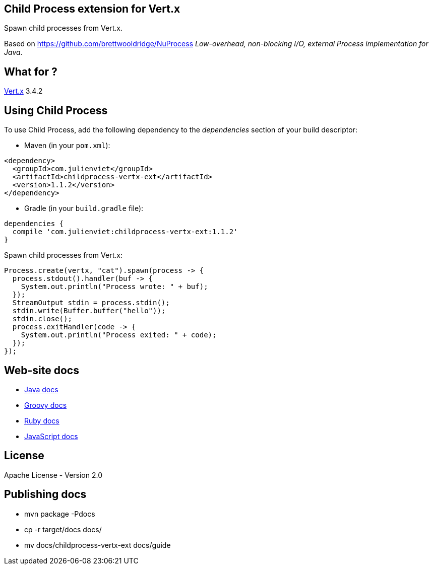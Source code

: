 == Child Process extension for Vert.x

Spawn child processes from Vert.x.

Based on https://github.com/brettwooldridge/NuProcess _Low-overhead, non-blocking I/O, external Process implementation for Java_.

== What for ?

link:http://vertx.io[Vert.x] 3.4.2

== Using Child Process

To use Child Process, add the following dependency to the _dependencies_ section of your build descriptor:

* Maven (in your `pom.xml`):

[source,xml,subs="+attributes"]
----
<dependency>
  <groupId>com.julienviet</groupId>
  <artifactId>childprocess-vertx-ext</artifactId>
  <version>1.1.2</version>
</dependency>
----

* Gradle (in your `build.gradle` file):

[source,groovy,subs="+attributes"]
----
dependencies {
  compile 'com.julienviet:childprocess-vertx-ext:1.1.2'
}
----

Spawn child processes from Vert.x:

```
Process.create(vertx, "cat").spawn(process -> {
  process.stdout().handler(buf -> {
    System.out.println("Process wrote: " + buf);
  });
  StreamOutput stdin = process.stdin();
  stdin.write(Buffer.buffer("hello"));
  stdin.close();
  process.exitHandler(code -> {
    System.out.println("Process exited: " + code);
  });
});
```

== Web-site docs

* link:http://www.julienviet.com/childprocess-vertx-ext/guide/java/index.html[Java docs]
* link:http://www.julienviet.com/childprocess-vertx-ext/guide/groovy/index.html[Groovy docs]
* link:http://www.julienviet.com/childprocess-vertx-ext/guide/ruby/index.html[Ruby docs]
* link:http://www.julienviet.com/childprocess-vertx-ext/guide/js/index.html[JavaScript docs]

== License

Apache License - Version 2.0

== Publishing docs

* mvn package -Pdocs
* cp -r target/docs docs/
* mv docs/childprocess-vertx-ext docs/guide
